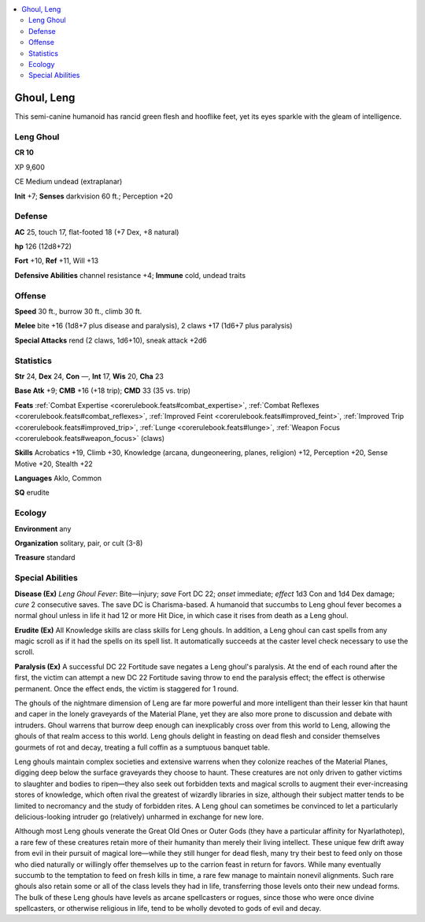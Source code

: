 
.. _`bestiary5.ghoulleng`:

.. contents:: \ 

.. _`bestiary5.ghoulleng#ghoul_leng`:

Ghoul, Leng
************

This semi-canine humanoid has rancid green flesh and hooflike feet, yet its eyes sparkle with the gleam of intelligence.

.. _`bestiary5.ghoulleng#leng_ghoul`:

Leng Ghoul
===========

**CR 10** 

XP 9,600

CE Medium undead (extraplanar)

\ **Init**\  +7; \ **Senses**\  darkvision 60 ft.; Perception +20

.. _`bestiary5.ghoulleng#defense`:

Defense
========

\ **AC**\  25, touch 17, flat-footed 18 (+7 Dex, +8 natural)

\ **hp**\  126 (12d8+72)

\ **Fort**\  +10, \ **Ref**\  +11, Will +13

\ **Defensive Abilities**\  channel resistance +4; \ **Immune**\  cold, undead traits

.. _`bestiary5.ghoulleng#offense`:

Offense
========

\ **Speed**\  30 ft., burrow 30 ft., climb 30 ft.

\ **Melee**\  bite +16 (1d8+7 plus disease and paralysis), 2 claws +17 (1d6+7 plus paralysis)

\ **Special Attacks**\  rend (2 claws, 1d6+10), sneak attack +2d6

.. _`bestiary5.ghoulleng#statistics`:

Statistics
===========

\ **Str**\  24, \ **Dex**\  24, \ **Con**\  —, \ **Int**\  17, \ **Wis**\  20, \ **Cha**\  23

\ **Base Atk**\  +9; \ **CMB**\  +16 (+18 trip); \ **CMD**\  33 (35 vs. trip)

\ **Feats**\  :ref:`Combat Expertise <corerulebook.feats#combat_expertise>`\ , :ref:`Combat Reflexes <corerulebook.feats#combat_reflexes>`\ , :ref:`Improved Feint <corerulebook.feats#improved_feint>`\ , :ref:`Improved Trip <corerulebook.feats#improved_trip>`\ , :ref:`Lunge <corerulebook.feats#lunge>`\ , :ref:`Weapon Focus <corerulebook.feats#weapon_focus>`\  (claws)

\ **Skills**\  Acrobatics +19, Climb +30, Knowledge (arcana, dungeoneering, planes, religion) +12, Perception +20, Sense Motive +20, Stealth +22

\ **Languages**\  Aklo, Common

\ **SQ**\  erudite

.. _`bestiary5.ghoulleng#ecology`:

Ecology
========

\ **Environment**\  any

\ **Organization**\  solitary, pair, or cult (3-8)

\ **Treasure**\  standard

.. _`bestiary5.ghoulleng#special_abilities`:

Special Abilities
==================

\ **Disease (Ex)**\  \ *Leng Ghoul Fever*\ : Bite—injury; \ *save*\  Fort DC 22; \ *onset*\  immediate; \ *effect*\  1d3 Con and 1d4 Dex damage; \ *cure*\  2 consecutive saves. The save DC is Charisma-based. A humanoid that succumbs to Leng ghoul fever becomes a normal ghoul unless in life it had 12 or more Hit Dice, in which case it rises from death as a Leng ghoul.

\ **Erudite (Ex)**\  All Knowledge skills are class skills for Leng ghouls. In addition, a Leng ghoul can cast spells from any magic scroll as if it had the spells on its spell list. It automatically succeeds at the caster level check necessary to use the scroll.

\ **Paralysis (Ex)**\  A successful DC 22 Fortitude save negates a Leng ghoul's paralysis. At the end of each round after the first, the victim can attempt a new DC 22 Fortitude saving throw to end the paralysis effect; the effect is otherwise permanent. Once the effect ends, the victim is staggered for 1 round.

The ghouls of the nightmare dimension of Leng are far more powerful and more intelligent than their lesser kin that haunt and caper in the lonely graveyards of the Material Plane, yet they are also more prone to discussion and debate with intruders. Ghoul warrens that burrow deep enough can inexplicably cross over from this world to Leng, allowing the ghouls of that realm access to this world. Leng ghouls delight in feasting on dead flesh and consider themselves gourmets of rot and decay, treating a full coffin as a sumptuous banquet table.

Leng ghouls maintain complex societies and extensive warrens when they colonize reaches of the Material Planes, digging deep below the surface graveyards they choose to haunt. These creatures are not only driven to gather victims to slaughter and bodies to ripen—they also seek out forbidden texts and magical scrolls to augment their ever-increasing stores of knowledge, which often rival the greatest of wizardly libraries in size, although their subject matter tends to be limited to necromancy and the study of forbidden rites. A Leng ghoul can sometimes be convinced to let a particularly delicious-looking intruder go (relatively) unharmed in exchange for new lore.

Although most Leng ghouls venerate the Great Old Ones or Outer Gods (they have a particular affinity for Nyarlathotep), a rare few of these creatures retain more of their humanity than merely their living intellect. These unique few drift away from evil in their pursuit of magical lore—while they still hunger for dead flesh, many try their best to feed only on those who died naturally or willingly offer themselves up to the carrion feast in return for favors. While many eventually succumb to the temptation to feed on fresh kills in time, a rare few manage to maintain nonevil alignments. Such rare ghouls also retain some or all of the class levels they had in life, transferring those levels onto their new undead forms. The bulk of these Leng ghouls have levels as arcane spellcasters or rogues, since those who were once divine spellcasters, or otherwise religious in life, tend to be wholly devoted to gods of evil and decay.

